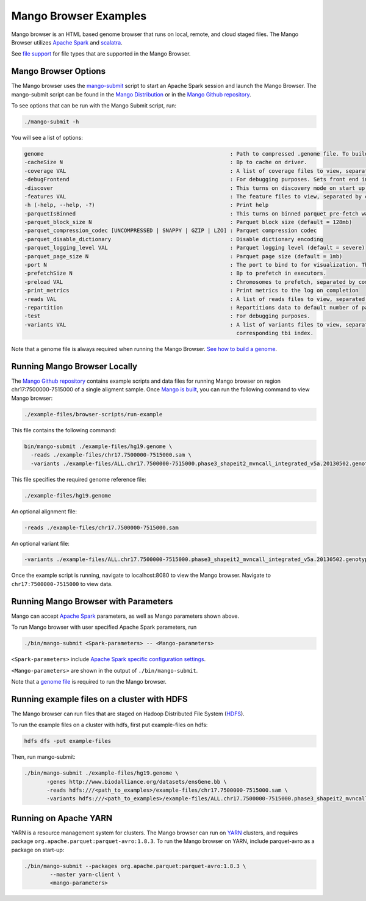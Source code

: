 Mango Browser Examples
======================

Mango browser is an HTML based genome browser that runs on local, remote, and cloud staged files.
The Mango Browser utilizes `Apache Spark <https://spark.apache.org/>`__ and `scalatra <http://scalatra.org/>`__.

See `file support <../files/file-support.html>`__ for file types that are supported in the Mango Browser.


Mango Browser Options
---------------------

The Mango browser uses the `mango-submit <https://github.com/bigdatagenomics/mango/blob/master/bin/mango-submit>`__ script to start an Apache Spark session and launch the Mango Browser.
The mango-submit script can be found in the `Mango Distribution <../installation/distribution.html>`__ or in the `Mango Github repository <https://github.com/bigdatagenomics/mango>`__.

To see options that can be run with the Mango Submit script, run:

.. code:: bash

    ./mango-submit -h

You will see a list of options:

.. code:: bash

   genome                                                          : Path to compressed .genome file. To build a new genome file, run bin/make_genome.
   -cacheSize N                                                    : Bp to cache on driver.
   -coverage VAL                                                   : A list of coverage files to view, separated by commas (,)
   -debugFrontend                                                  : For debugging purposes. Sets front end in source code to avoid recompilation.
   -discover                                                       : This turns on discovery mode on start up.
   -features VAL                                                   : The feature files to view, separated by commas (,)
   -h (-help, --help, -?)                                          : Print help
   -parquetIsBinned                                                : This turns on binned parquet pre-fetch warmup step
   -parquet_block_size N                                           : Parquet block size (default = 128mb)
   -parquet_compression_codec [UNCOMPRESSED | SNAPPY | GZIP | LZO] : Parquet compression codec
   -parquet_disable_dictionary                                     : Disable dictionary encoding
   -parquet_logging_level VAL                                      : Parquet logging level (default = severe)
   -parquet_page_size N                                            : Parquet page size (default = 1mb)
   -port N                                                         : The port to bind to for visualization. The default is 8080.
   -prefetchSize N                                                 : Bp to prefetch in executors.
   -preload VAL                                                    : Chromosomes to prefetch, separated by commas (,).
   -print_metrics                                                  : Print metrics to the log on completion
   -reads VAL                                                      : A list of reads files to view, separated by commas (,)
   -repartition                                                    : Repartitions data to default number of partitions.
   -test                                                           : For debugging purposes.
   -variants VAL                                                   : A list of variants files to view, separated by commas (,). Vcf files require a
                                                                     corresponding tbi index.

Note that a genome file is always required when running the Mango Browser.
`See how to build a genome <./genomes.html>`__.

Running Mango Browser Locally
-----------------------------

The `Mango Github repository <https://github.com/bigdatagenomics/mango>`__ contains example scripts and data files for running Mango browser on region chr17:7500000-7515000
of a single aligment sample. Once `Mango is built <../installation/source.html>`__, you can run the following command
to view Mango browser:

.. code:: bash

    ./example-files/browser-scripts/run-example


This file contains the following command:

.. code:: bash

  bin/mango-submit ./example-files/hg19.genome \
    -reads ./example-files/chr17.7500000-7515000.sam \
    -variants ./example-files/ALL.chr17.7500000-7515000.phase3_shapeit2_mvncall_integrated_v5a.20130502.genotypes.vcf

This file specifies the required genome reference file:

.. code:: bash

  ./example-files/hg19.genome

An optional alignment file:

.. code:: bash

  -reads ./example-files/chr17.7500000-7515000.sam

An optional variant file:

.. code:: bash

  -variants ./example-files/ALL.chr17.7500000-7515000.phase3_shapeit2_mvncall_integrated_v5a.20130502.genotypes.vcf


Once the example script is running, navigate to localhost:8080 to view the Mango browser. Navigate to ``chr17:7500000-7515000``
to view data.

Running Mango Browser with Parameters
-------------------------------------

Mango can accept `Apache Spark <https://spark.apache.org/docs/latest/configuration.html>`__ parameters, as well as Mango parameters shown above.

To run Mango browser with user specified Apache Spark parameters, run

.. code:: bash

    ./bin/mango-submit <Spark-parameters> -- <Mango-parameters>

``<Spark-parameters>`` include `Apache Spark specific configuration settings <https://spark.apache.org/docs/latest/configuration.html>`__.

``<Mango-parameters>`` are shown in the output of ``./bin/mango-submit``.

Note that a `genome file <./genomes.html>`__ is required to run the Mango browser.

Running example files on a cluster with HDFS
--------------------------------------------

The Mango browser can run files that are staged on Hadoop Distributed File System (`HDFS <https://hadoop.apache.org/docs/r1.2.1/hdfs_design.html#Introduction>`__).

To run the example files on a cluster with hdfs, first put example-files on hdfs:

.. code:: bash

    hdfs dfs -put example-files


Then, run mango-submit:

.. code:: bash

    ./bin/mango-submit ./example-files/hg19.genome \
           -genes http://www.biodalliance.org/datasets/ensGene.bb \
           -reads hdfs:///<path_to_examples>/example-files/chr17.7500000-7515000.sam \
           -variants hdfs:///<path_to_examples>/example-files/ALL.chr17.7500000-7515000.phase3_shapeit2_mvncall_integrated_v5a.20130502.genotypes.vcf \



Running on Apache YARN
----------------------

YARN is a resource management system for clusters.
The Mango browser can run on `YARN <https://hadoop.apache.org/docs/current/hadoop-yarn/hadoop-yarn-site/YARN.html>`__ clusters, and requires package ``org.apache.parquet:parquet-avro:1.8.3``.
To run the Mango browser on YARN, include parquet-avro as a package on start-up:

.. code:: bash

    ./bin/mango-submit --packages org.apache.parquet:parquet-avro:1.8.3 \
            --master yarn-client \
            <mango-parameters>
